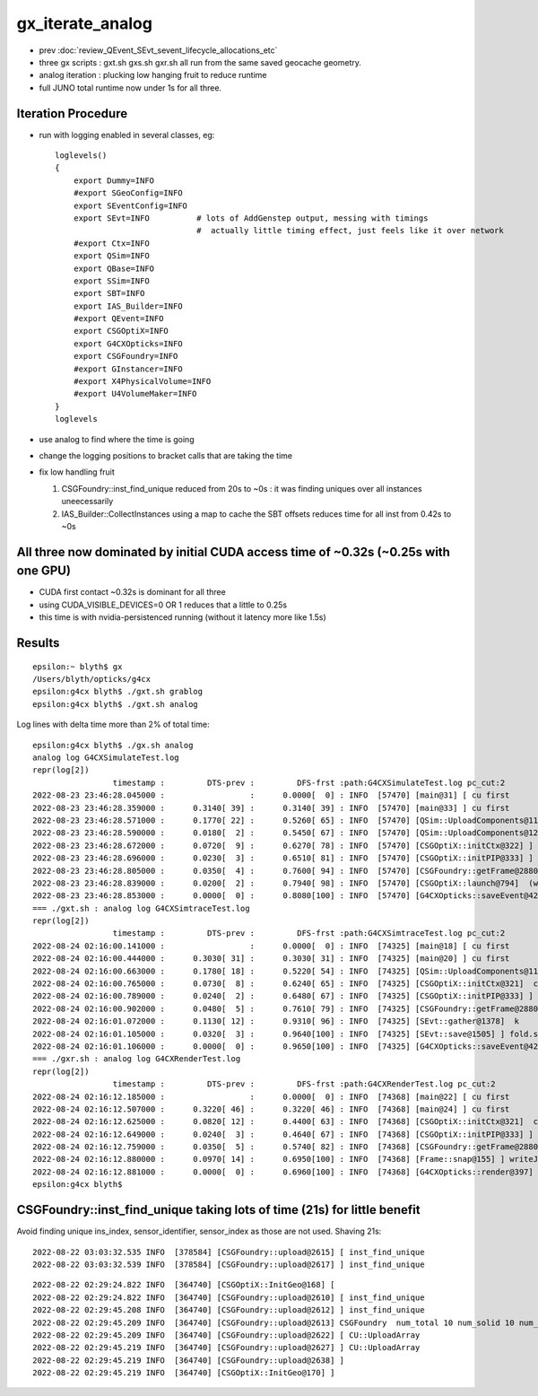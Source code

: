 gx_iterate_analog
====================

* prev :doc:`review_QEvent_SEvt_sevent_lifecycle_allocations_etc`

* three gx scripts : gxt.sh gxs.sh gxr.sh all run from the same saved geocache geometry. 
* analog iteration : plucking low hanging fruit to reduce runtime
* full JUNO total runtime now under 1s for all three. 

Iteration Procedure
---------------------

* run with logging enabled in several classes, eg:: 

    loglevels()
    {
        export Dummy=INFO
        #export SGeoConfig=INFO
        export SEventConfig=INFO
        export SEvt=INFO          # lots of AddGenstep output, messing with timings 
                                  #  actually little timing effect, just feels like it over network
        #export Ctx=INFO
        export QSim=INFO
        export QBase=INFO
        export SSim=INFO
        export SBT=INFO
        export IAS_Builder=INFO
        #export QEvent=INFO 
        export CSGOptiX=INFO
        export G4CXOpticks=INFO 
        export CSGFoundry=INFO
        #export GInstancer=INFO
        #export X4PhysicalVolume=INFO
        #export U4VolumeMaker=INFO
    }
    loglevels


* use analog to find where the time is going 
* change the logging positions to bracket calls that are taking the time  
* fix low handling fruit 

  1. CSGFoundry::inst_find_unique reduced from 20s to ~0s : it was finding uniques over all instances uneecessarily 
  2. IAS_Builder::CollectInstances using a map to cache the SBT offsets reduces time for all inst from 0.42s to ~0s  


All three now dominated by initial CUDA access time of ~0.32s (~0.25s with one GPU)
-------------------------------------------------------------------------------------

* CUDA first contact ~0.32s is dominant for all three 
* using CUDA_VISIBLE_DEVICES=0 OR 1 reduces that a little to 0.25s 
* this time is with nvidia-persistenced running (without it latency more like 1.5s) 


Results
---------

::

    epsilon:~ blyth$ gx
    /Users/blyth/opticks/g4cx
    epsilon:g4cx blyth$ ./gxt.sh grablog 
    epsilon:g4cx blyth$ ./gxt.sh analog

Log lines with delta time more than 2% of total time::

    epsilon:g4cx blyth$ ./gx.sh analog
    analog log G4CXSimulateTest.log
    repr(log[2])
                     timestamp :         DTS-prev :         DFS-frst :path:G4CXSimulateTest.log pc_cut:2 
    2022-08-23 23:46:28.045000 :                  :      0.0000[  0] : INFO  [57470] [main@31] [ cu first 
    2022-08-23 23:46:28.359000 :      0.3140[ 39] :      0.3140[ 39] : INFO  [57470] [main@33] ] cu first 
    2022-08-23 23:46:28.571000 :      0.1770[ 22] :      0.5260[ 65] : INFO  [57470] [QSim::UploadComponents@111] ] new QRng 
    2022-08-23 23:46:28.590000 :      0.0180[  2] :      0.5450[ 67] : INFO  [57470] [QSim::UploadComponents@128] QBnd src NP  dtype <f4(45, 4, 2, 761, 4, ) size 1095840 uifc f ebyte 4 shape.size 5 data.size 4383360 meta.size 69 names.size 45 tex QTex width 761 height 360 texObj 1 meta 0x3069a00 d_meta 0x7f3e9dc01000 tex 0x3069990
    2022-08-23 23:46:28.672000 :      0.0720[  9] :      0.6270[ 78] : INFO  [57470] [CSGOptiX::initCtx@322] ]
    2022-08-23 23:46:28.696000 :      0.0230[  3] :      0.6510[ 81] : INFO  [57470] [CSGOptiX::initPIP@333] ]
    2022-08-23 23:46:28.805000 :      0.0350[  4] :      0.7600[ 94] : INFO  [57470] [CSGFoundry::getFrame@2880]  fr sframe::desc inst 0 frs -1
    2022-08-23 23:46:28.839000 :      0.0200[  2] :      0.7940[ 98] : INFO  [57470] [CSGOptiX::launch@794]  (width, height, depth) ( 1920,1080,1) 0.0201
    2022-08-23 23:46:28.853000 :      0.0000[  0] :      0.8080[100] : INFO  [57470] [G4CXOpticks::saveEvent@422] ]
    === ./gxt.sh : analog log G4CXSimtraceTest.log
    repr(log[2])
                     timestamp :         DTS-prev :         DFS-frst :path:G4CXSimtraceTest.log pc_cut:2 
    2022-08-24 02:16:00.141000 :                  :      0.0000[  0] : INFO  [74325] [main@18] [ cu first 
    2022-08-24 02:16:00.444000 :      0.3030[ 31] :      0.3030[ 31] : INFO  [74325] [main@20] ] cu first 
    2022-08-24 02:16:00.663000 :      0.1780[ 18] :      0.5220[ 54] : INFO  [74325] [QSim::UploadComponents@111] ] new QRng 
    2022-08-24 02:16:00.765000 :      0.0730[  8] :      0.6240[ 65] : INFO  [74325] [CSGOptiX::initCtx@321]  ctx.desc Properties::desc
    2022-08-24 02:16:00.789000 :      0.0240[  2] :      0.6480[ 67] : INFO  [74325] [CSGOptiX::initPIP@333] ]
    2022-08-24 02:16:00.902000 :      0.0480[  5] :      0.7610[ 79] : INFO  [74325] [CSGFoundry::getFrame@2880]  fr sframe::desc inst 0 frs -1
    2022-08-24 02:16:01.072000 :      0.1130[ 12] :      0.9310[ 96] : INFO  [74325] [SEvt::gather@1378]  k        simtrace a  <f4(627000, 4, 4, )
    2022-08-24 02:16:01.105000 :      0.0320[  3] :      0.9640[100] : INFO  [74325] [SEvt::save@1505] ] fold.save 
    2022-08-24 02:16:01.106000 :      0.0000[  0] :      0.9650[100] : INFO  [74325] [G4CXOpticks::saveEvent@422] ]
    === ./gxr.sh : analog log G4CXRenderTest.log
    repr(log[2])
                     timestamp :         DTS-prev :         DFS-frst :path:G4CXRenderTest.log pc_cut:2 
    2022-08-24 02:16:12.185000 :                  :      0.0000[  0] : INFO  [74368] [main@22] [ cu first 
    2022-08-24 02:16:12.507000 :      0.3220[ 46] :      0.3220[ 46] : INFO  [74368] [main@24] ] cu first 
    2022-08-24 02:16:12.625000 :      0.0820[ 12] :      0.4400[ 63] : INFO  [74368] [CSGOptiX::initCtx@321]  ctx.desc Properties::desc
    2022-08-24 02:16:12.649000 :      0.0240[  3] :      0.4640[ 67] : INFO  [74368] [CSGOptiX::initPIP@333] ]
    2022-08-24 02:16:12.759000 :      0.0350[  5] :      0.5740[ 82] : INFO  [74368] [CSGFoundry::getFrame@2880]  fr sframe::desc inst 0 frs -1
    2022-08-24 02:16:12.880000 :      0.0970[ 14] :      0.6950[100] : INFO  [74368] [Frame::snap@155] ] writeJPG 
    2022-08-24 02:16:12.881000 :      0.0000[  0] :      0.6960[100] : INFO  [74368] [G4CXOpticks::render@397] ]
    epsilon:g4cx blyth$ 




CSGFoundry::inst_find_unique taking lots of time (21s) for little benefit
------------------------------------------------------------------------------

Avoid finding unique ins_index, sensor_identifier, sensor_index as those
are not used.  Shaving 21s::

    2022-08-22 03:03:32.535 INFO  [378584] [CSGFoundry::upload@2615] [ inst_find_unique 
    2022-08-22 03:03:32.539 INFO  [378584] [CSGFoundry::upload@2617] ] inst_find_unique 


::

    2022-08-22 02:29:24.822 INFO  [364740] [CSGOptiX::InitGeo@168] [
    2022-08-22 02:29:24.822 INFO  [364740] [CSGFoundry::upload@2610] [ inst_find_unique 
    2022-08-22 02:29:45.208 INFO  [364740] [CSGFoundry::upload@2612] ] inst_find_unique 
    2022-08-22 02:29:45.209 INFO  [364740] [CSGFoundry::upload@2613] CSGFoundry  num_total 10 num_solid 10 num_prim 3248 num_node 23518 num_plan 0 num_tran 8159 num_itra 8159 num_inst 48477 ins 48477 gas 10 sensor_identifier 45613 sensor_index 45613 meshname 139 mmlabel 10 mtime 1661012280 mtimestamp 20220821_001800 sim Y
    2022-08-22 02:29:45.209 INFO  [364740] [CSGFoundry::upload@2622] [ CU::UploadArray 
    2022-08-22 02:29:45.219 INFO  [364740] [CSGFoundry::upload@2627] ] CU::UploadArray 
    2022-08-22 02:29:45.219 INFO  [364740] [CSGFoundry::upload@2638] ]
    2022-08-22 02:29:45.219 INFO  [364740] [CSGOptiX::InitGeo@170] ]


